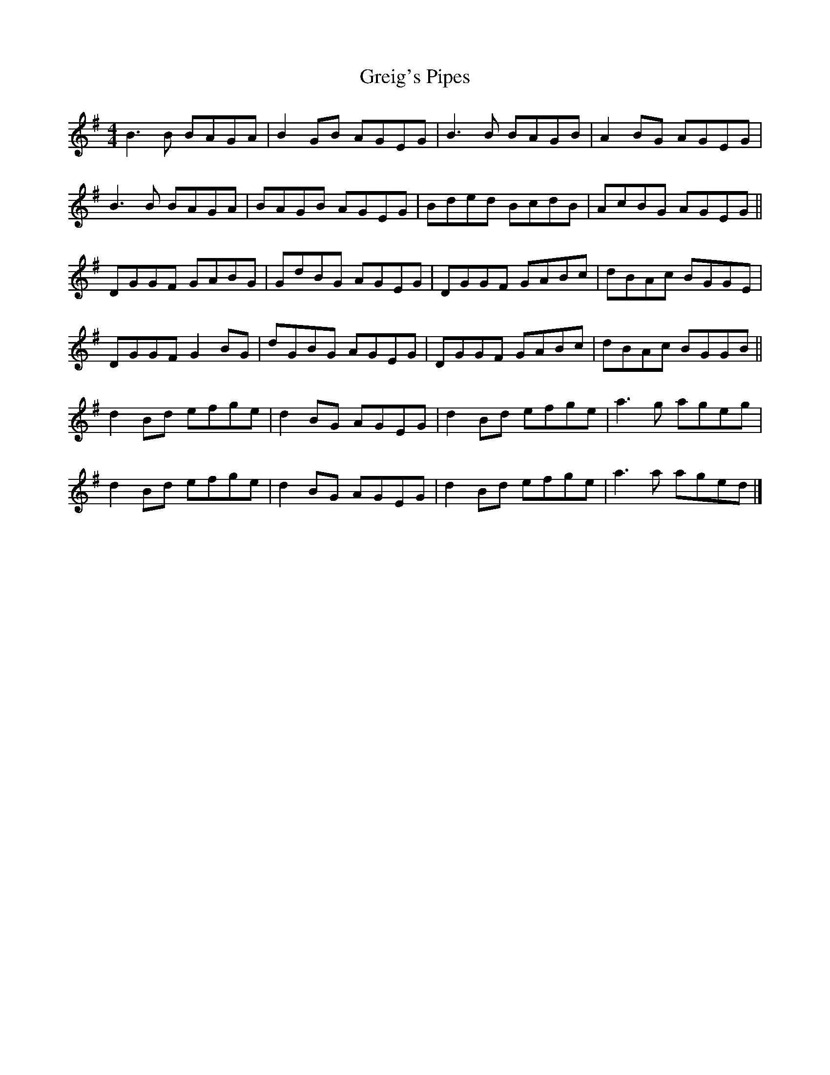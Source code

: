 X: 11
T: Greig's Pipes
Z: GaryAMartin
S: https://thesession.org/tunes/605#setting28229
R: reel
M: 4/4
L: 1/8
K: Gmaj
B3 B BAGA | B2 GB AGEG | B3 B BAGB | A2 BG AGEG |
B3 B BAGA | BAGB AGEG | Bded BcdB | AcBG AGEG ||
DGGF GABG | GdBG AGEG | DGGF GABc | dBAc BGGE |
DGGF G2BG | dGBG AGEG | DGGF GABc | dBAc BGGB ||
d2 Bd efge | d2 BG AGEG | d2 Bd efge | a3 g ageg |
d2 Bd efge | d2 BG AGEG | d2 Bd efge | a3 a aged |]
